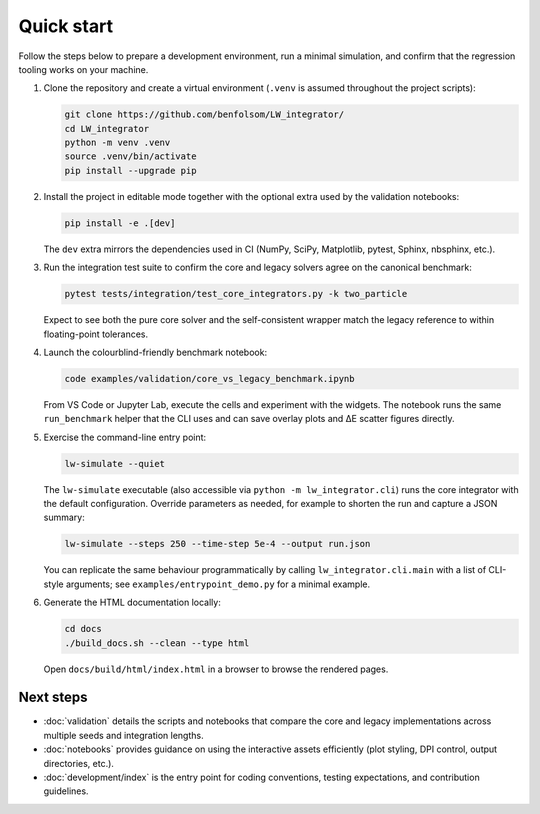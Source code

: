 Quick start
===========

Follow the steps below to prepare a development environment, run a minimal
simulation, and confirm that the regression tooling works on your machine.

1. Clone the repository and create a virtual environment (``.venv`` is assumed
   throughout the project scripts):

   .. code-block:: bash

      git clone https://github.com/benfolsom/LW_integrator/
      cd LW_integrator
      python -m venv .venv
      source .venv/bin/activate
      pip install --upgrade pip

2. Install the project in editable mode together with the optional extra used by
   the validation notebooks:

   .. code-block:: bash

      pip install -e .[dev]

   The ``dev`` extra mirrors the dependencies used in CI (NumPy, SciPy,
   Matplotlib, pytest, Sphinx, nbsphinx, etc.).

3. Run the integration test suite to confirm the core and legacy solvers agree
   on the canonical benchmark:

   .. code-block:: bash

      pytest tests/integration/test_core_integrators.py -k two_particle

   Expect to see both the pure core solver and the self-consistent wrapper match
   the legacy reference to within floating-point tolerances.

4. Launch the colourblind-friendly benchmark notebook:

   .. code-block:: bash

      code examples/validation/core_vs_legacy_benchmark.ipynb

   From VS Code or Jupyter Lab, execute the cells and experiment with the
   widgets.  The notebook runs the same ``run_benchmark`` helper that the CLI
   uses and can save overlay plots and ΔE scatter figures directly.

5. Exercise the command-line entry point:

   .. code-block:: bash

      lw-simulate --quiet

   The ``lw-simulate`` executable (also accessible via ``python -m
   lw_integrator.cli``) runs the core integrator with the default configuration.
   Override parameters as needed, for example to shorten the run and capture a
   JSON summary:

   .. code-block:: bash

      lw-simulate --steps 250 --time-step 5e-4 --output run.json

   You can replicate the same behaviour programmatically by calling
   ``lw_integrator.cli.main`` with a list of CLI-style arguments; see
   ``examples/entrypoint_demo.py`` for a minimal example.

6. Generate the HTML documentation locally:

   .. code-block:: bash

      cd docs
      ./build_docs.sh --clean --type html

   Open ``docs/build/html/index.html`` in a browser to browse the rendered pages.

Next steps
----------

* :doc:`validation` details the scripts and notebooks that compare the core and
  legacy implementations across multiple seeds and integration lengths.
* :doc:`notebooks` provides guidance on using the interactive assets efficiently
  (plot styling, DPI control, output directories, etc.).
* :doc:`development/index` is the entry point for coding conventions, testing
  expectations, and contribution guidelines.
